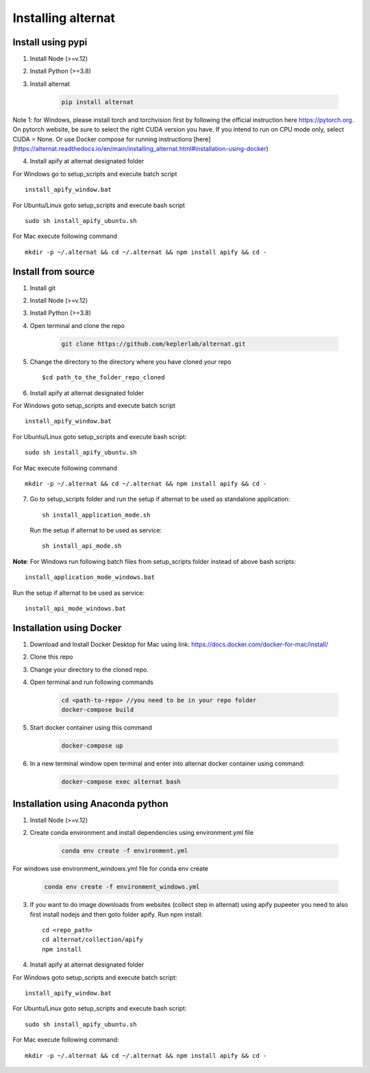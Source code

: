 Installing alternat
===================

Install using pypi
--------------------

1. Install Node (>=v.12)

2. Install Python (>=3.8)

3. Install alternat

    .. code-block:: bash

      pip install alternat

Note 1: for Windows, please install torch and torchvision first by following the official instruction here https://pytorch.org.
On pytorch website, be sure to select the right CUDA version you have.
If you intend to run on CPU mode only, select CUDA = None. Or use Docker compose
for running instructions [here](https://alternat.readthedocs.io/en/main/installing_alternat.html#installation-using-docker)


4. Install apify at alternat designated folder

For Windows go to setup_scripts and execute batch script ::

    install_apify_window.bat 



For Ubuntu/Linux goto setup_scripts and execute bash script ::

    sudo sh install_apify_ubuntu.sh


For Mac execute following command ::

      mkdir -p ~/.alternat && cd ~/.alternat && npm install apify && cd -


Install from source
-------------------------

1. Install git

2. Install Node (>=v.12)

3. Install Python (>=3.8)

4. Open terminal and clone the repo

    .. code-block:: bash

      git clone https://github.com/keplerlab/alternat.git

5. Change the directory to the directory where you have cloned your repo ::

    $cd path_to_the_folder_repo_cloned

6. Install apify at alternat designated folder

For Windows goto setup_scripts and execute batch script ::

    install_apify_window.bat 

For Ubuntu/Linux goto setup_scripts and execute bash script::

    sudo sh install_apify_ubuntu.sh

For Mac execute following command ::
  
    mkdir -p ~/.alternat && cd ~/.alternat && npm install apify && cd -
7. Go to setup_scripts folder and run the setup if alternat to be used as standalone application::

    sh install_application_mode.sh 

   Run the setup if alternat to be used as service::

    sh install_api_mode.sh 

**Note**: For Windows run following batch files from setup_scripts folder instead of above bash scripts::

    install_application_mode_windows.bat 

Run the setup if alternat to be used as service::

    install_api_mode_windows.bat



Installation using Docker
-------------------------

1. Download and Install Docker Desktop for Mac using link: https://docs.docker.com/docker-for-mac/install/

2. Clone this repo

3. Change your directory to the cloned repo.

4. Open terminal and run following commands

    .. code-block:: bash

      cd <path-to-repo> //you need to be in your repo folder
      docker-compose build

5. Start docker container using this command

    .. code-block:: bash

      docker-compose up

6. In a new terminal window open terminal and enter into alternat docker container using command:

    .. code-block:: bash

      docker-compose exec alternat bash


Installation using Anaconda python
----------------------------------

1. Install Node (>=v.12)

2. Create conda environment and install dependencies using
   environment.yml file

    .. code-block:: bash

      conda env create -f environment.yml

For windows use environment_windows.yml file for conda env create

    .. code-block:: bash

      conda env create -f environment_windows.yml

3. If you want to do image downloads from websites (collect step in alternat) using apify pupeeter you need to also first install nodejs and then goto folder apify. Run npm install::

    cd <repo_path>
    cd alternat/collection/apify
    npm install

4. Install apify at alternat designated folder

For Windows goto setup_scripts and execute batch script::

    install_apify_window.bat 

For Ubuntu/Linux goto setup_scripts and execute bash script::

    sudo sh install_apify_ubuntu.sh

For Mac execute following command::
    
    mkdir -p ~/.alternat && cd ~/.alternat && npm install apify && cd -
